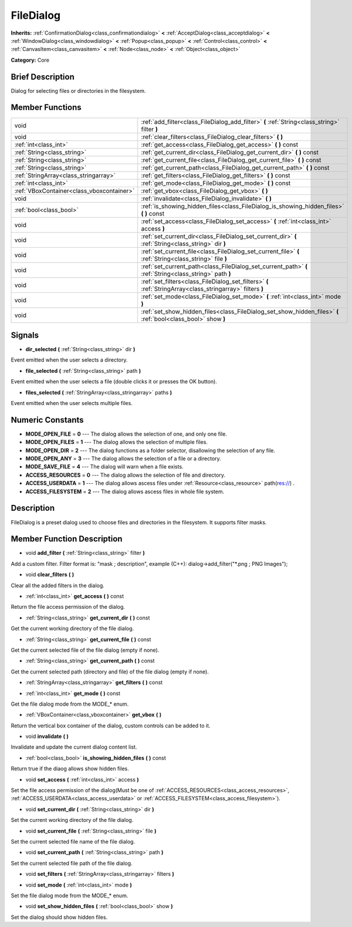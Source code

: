 .. Generated automatically by doc/tools/makerst.py in Godot's source tree.
.. DO NOT EDIT THIS FILE, but the doc/base/classes.xml source instead.

.. _class_FileDialog:

FileDialog
==========

**Inherits:** :ref:`ConfirmationDialog<class_confirmationdialog>` **<** :ref:`AcceptDialog<class_acceptdialog>` **<** :ref:`WindowDialog<class_windowdialog>` **<** :ref:`Popup<class_popup>` **<** :ref:`Control<class_control>` **<** :ref:`CanvasItem<class_canvasitem>` **<** :ref:`Node<class_node>` **<** :ref:`Object<class_object>`

**Category:** Core

Brief Description
-----------------

Dialog for selecting files or directories in the filesystem.

Member Functions
----------------

+--------------------------------------------+-----------------------------------------------------------------------------------------------------------------+
| void                                       | :ref:`add_filter<class_FileDialog_add_filter>`  **(** :ref:`String<class_string>` filter  **)**                 |
+--------------------------------------------+-----------------------------------------------------------------------------------------------------------------+
| void                                       | :ref:`clear_filters<class_FileDialog_clear_filters>`  **(** **)**                                               |
+--------------------------------------------+-----------------------------------------------------------------------------------------------------------------+
| :ref:`int<class_int>`                      | :ref:`get_access<class_FileDialog_get_access>`  **(** **)** const                                               |
+--------------------------------------------+-----------------------------------------------------------------------------------------------------------------+
| :ref:`String<class_string>`                | :ref:`get_current_dir<class_FileDialog_get_current_dir>`  **(** **)** const                                     |
+--------------------------------------------+-----------------------------------------------------------------------------------------------------------------+
| :ref:`String<class_string>`                | :ref:`get_current_file<class_FileDialog_get_current_file>`  **(** **)** const                                   |
+--------------------------------------------+-----------------------------------------------------------------------------------------------------------------+
| :ref:`String<class_string>`                | :ref:`get_current_path<class_FileDialog_get_current_path>`  **(** **)** const                                   |
+--------------------------------------------+-----------------------------------------------------------------------------------------------------------------+
| :ref:`StringArray<class_stringarray>`      | :ref:`get_filters<class_FileDialog_get_filters>`  **(** **)** const                                             |
+--------------------------------------------+-----------------------------------------------------------------------------------------------------------------+
| :ref:`int<class_int>`                      | :ref:`get_mode<class_FileDialog_get_mode>`  **(** **)** const                                                   |
+--------------------------------------------+-----------------------------------------------------------------------------------------------------------------+
| :ref:`VBoxContainer<class_vboxcontainer>`  | :ref:`get_vbox<class_FileDialog_get_vbox>`  **(** **)**                                                         |
+--------------------------------------------+-----------------------------------------------------------------------------------------------------------------+
| void                                       | :ref:`invalidate<class_FileDialog_invalidate>`  **(** **)**                                                     |
+--------------------------------------------+-----------------------------------------------------------------------------------------------------------------+
| :ref:`bool<class_bool>`                    | :ref:`is_showing_hidden_files<class_FileDialog_is_showing_hidden_files>`  **(** **)** const                     |
+--------------------------------------------+-----------------------------------------------------------------------------------------------------------------+
| void                                       | :ref:`set_access<class_FileDialog_set_access>`  **(** :ref:`int<class_int>` access  **)**                       |
+--------------------------------------------+-----------------------------------------------------------------------------------------------------------------+
| void                                       | :ref:`set_current_dir<class_FileDialog_set_current_dir>`  **(** :ref:`String<class_string>` dir  **)**          |
+--------------------------------------------+-----------------------------------------------------------------------------------------------------------------+
| void                                       | :ref:`set_current_file<class_FileDialog_set_current_file>`  **(** :ref:`String<class_string>` file  **)**       |
+--------------------------------------------+-----------------------------------------------------------------------------------------------------------------+
| void                                       | :ref:`set_current_path<class_FileDialog_set_current_path>`  **(** :ref:`String<class_string>` path  **)**       |
+--------------------------------------------+-----------------------------------------------------------------------------------------------------------------+
| void                                       | :ref:`set_filters<class_FileDialog_set_filters>`  **(** :ref:`StringArray<class_stringarray>` filters  **)**    |
+--------------------------------------------+-----------------------------------------------------------------------------------------------------------------+
| void                                       | :ref:`set_mode<class_FileDialog_set_mode>`  **(** :ref:`int<class_int>` mode  **)**                             |
+--------------------------------------------+-----------------------------------------------------------------------------------------------------------------+
| void                                       | :ref:`set_show_hidden_files<class_FileDialog_set_show_hidden_files>`  **(** :ref:`bool<class_bool>` show  **)** |
+--------------------------------------------+-----------------------------------------------------------------------------------------------------------------+

Signals
-------

-  **dir_selected**  **(** :ref:`String<class_string>` dir  **)**
Event emitted when the user selects a directory.

-  **file_selected**  **(** :ref:`String<class_string>` path  **)**
Event emitted when the user selects a file (double clicks it or presses the OK button).

-  **files_selected**  **(** :ref:`StringArray<class_stringarray>` paths  **)**
Event emitted when the user selects multiple files.


Numeric Constants
-----------------

- **MODE_OPEN_FILE** = **0** --- The dialog allows the selection of one, and only one file.
- **MODE_OPEN_FILES** = **1** --- The dialog allows the selection of multiple files.
- **MODE_OPEN_DIR** = **2** --- The dialog functions as a folder selector, disallowing the selection of any file.
- **MODE_OPEN_ANY** = **3** --- The dialog allows the selection of a file or a directory.
- **MODE_SAVE_FILE** = **4** --- The dialog will warn when a file exists.
- **ACCESS_RESOURCES** = **0** --- The dialog allows the selection of file and directory.
- **ACCESS_USERDATA** = **1** --- The dialog allows ascess files under :ref:`Resource<class_resource>` path(res://) .
- **ACCESS_FILESYSTEM** = **2** --- The dialog allows ascess files in whole file system.

Description
-----------

FileDialog is a preset dialog used to choose files and directories in the filesystem. It supports filter masks.

Member Function Description
---------------------------

.. _class_FileDialog_add_filter:

- void  **add_filter**  **(** :ref:`String<class_string>` filter  **)**

Add a custom filter. Filter format is: "mask ; description", example (C++): dialog->add_filter("\*.png ; PNG Images");

.. _class_FileDialog_clear_filters:

- void  **clear_filters**  **(** **)**

Clear all the added filters in the dialog.

.. _class_FileDialog_get_access:

- :ref:`int<class_int>`  **get_access**  **(** **)** const

Return the file access permission of the dialog.

.. _class_FileDialog_get_current_dir:

- :ref:`String<class_string>`  **get_current_dir**  **(** **)** const

Get the current working directory of the file dialog.

.. _class_FileDialog_get_current_file:

- :ref:`String<class_string>`  **get_current_file**  **(** **)** const

Get the current selected file of the file dialog (empty if none).

.. _class_FileDialog_get_current_path:

- :ref:`String<class_string>`  **get_current_path**  **(** **)** const

Get the current selected path (directory and file) of the file dialog (empty if none).

.. _class_FileDialog_get_filters:

- :ref:`StringArray<class_stringarray>`  **get_filters**  **(** **)** const

.. _class_FileDialog_get_mode:

- :ref:`int<class_int>`  **get_mode**  **(** **)** const

Get the file dialog mode from the MODE\_\* enum.

.. _class_FileDialog_get_vbox:

- :ref:`VBoxContainer<class_vboxcontainer>`  **get_vbox**  **(** **)**

Return the vertical box container of the dialog, custom controls can be added to it.

.. _class_FileDialog_invalidate:

- void  **invalidate**  **(** **)**

Invalidate and update the current dialog content list.

.. _class_FileDialog_is_showing_hidden_files:

- :ref:`bool<class_bool>`  **is_showing_hidden_files**  **(** **)** const

Return true if the diaog allows show hidden files.

.. _class_FileDialog_set_access:

- void  **set_access**  **(** :ref:`int<class_int>` access  **)**

Set the file access permission of the dialog(Must be one of :ref:`ACCESS_RESOURCES<class_access_resources>`, :ref:`ACCESS_USERDATA<class_access_userdata>` or :ref:`ACCESS_FILESYSTEM<class_access_filesystem>`).

.. _class_FileDialog_set_current_dir:

- void  **set_current_dir**  **(** :ref:`String<class_string>` dir  **)**

Set the current working directory of the file dialog.

.. _class_FileDialog_set_current_file:

- void  **set_current_file**  **(** :ref:`String<class_string>` file  **)**

Set the current selected file name of the file dialog.

.. _class_FileDialog_set_current_path:

- void  **set_current_path**  **(** :ref:`String<class_string>` path  **)**

Set the current selected file path of the file dialog.

.. _class_FileDialog_set_filters:

- void  **set_filters**  **(** :ref:`StringArray<class_stringarray>` filters  **)**

.. _class_FileDialog_set_mode:

- void  **set_mode**  **(** :ref:`int<class_int>` mode  **)**

Set the file dialog mode from the MODE\_\* enum.

.. _class_FileDialog_set_show_hidden_files:

- void  **set_show_hidden_files**  **(** :ref:`bool<class_bool>` show  **)**

Set the dialog should show hidden files.


